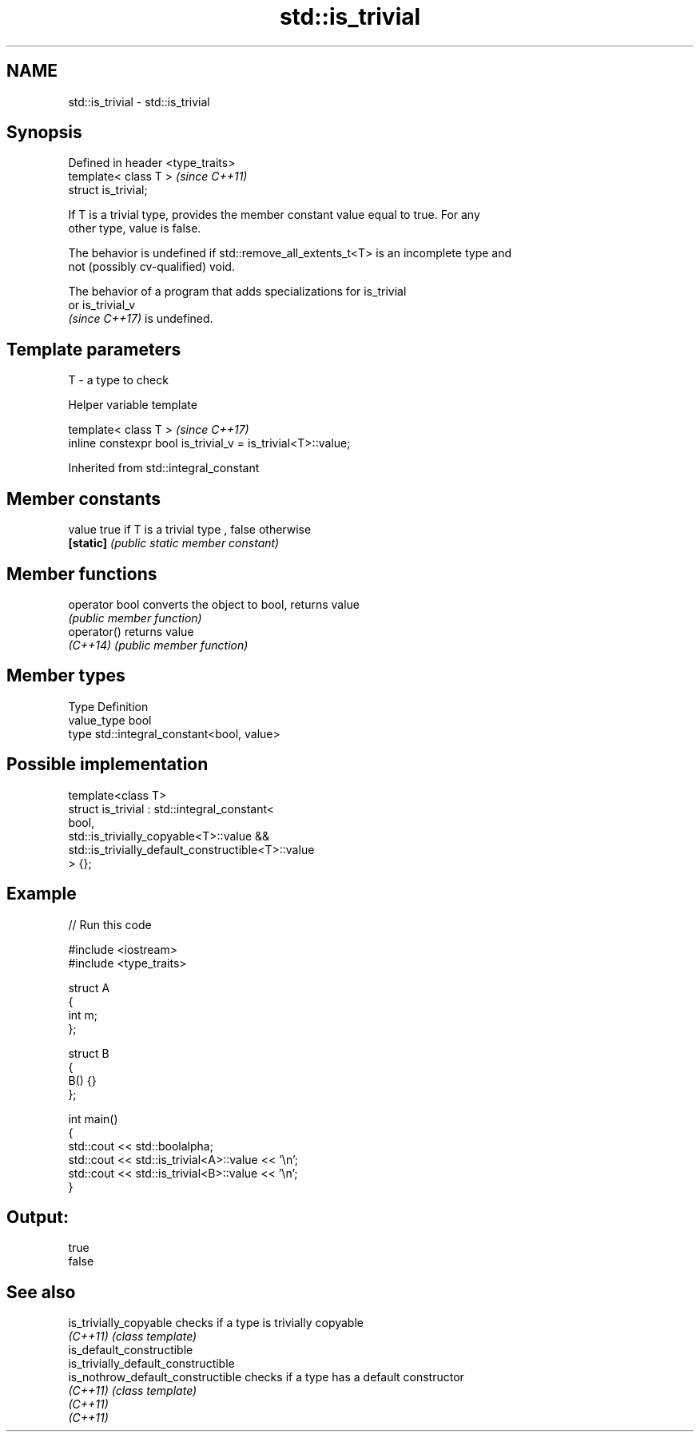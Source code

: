 .TH std::is_trivial 3 "2022.07.31" "http://cppreference.com" "C++ Standard Libary"
.SH NAME
std::is_trivial \- std::is_trivial

.SH Synopsis
   Defined in header <type_traits>
   template< class T >              \fI(since C++11)\fP
   struct is_trivial;

   If T is a trivial type, provides the member constant value equal to true. For any
   other type, value is false.

   The behavior is undefined if std::remove_all_extents_t<T> is an incomplete type and
   not (possibly cv-qualified) void.

   The behavior of a program that adds specializations for is_trivial
   or is_trivial_v
   \fI(since C++17)\fP is undefined.

.SH Template parameters

   T - a type to check

  Helper variable template

   template< class T >                                         \fI(since C++17)\fP
   inline constexpr bool is_trivial_v = is_trivial<T>::value;

Inherited from std::integral_constant

.SH Member constants

   value    true if T is a trivial type , false otherwise
   \fB[static]\fP \fI(public static member constant)\fP

.SH Member functions

   operator bool converts the object to bool, returns value
                 \fI(public member function)\fP
   operator()    returns value
   \fI(C++14)\fP       \fI(public member function)\fP

.SH Member types

   Type       Definition
   value_type bool
   type       std::integral_constant<bool, value>

.SH Possible implementation

   template<class T>
   struct is_trivial : std::integral_constant<
       bool,
       std::is_trivially_copyable<T>::value &&
       std::is_trivially_default_constructible<T>::value
   > {};

.SH Example


// Run this code

 #include <iostream>
 #include <type_traits>

 struct A
 {
     int m;
 };

 struct B
 {
     B() {}
 };

 int main()
 {
     std::cout << std::boolalpha;
     std::cout << std::is_trivial<A>::value << '\\n';
     std::cout << std::is_trivial<B>::value << '\\n';
 }

.SH Output:

 true
 false

.SH See also

   is_trivially_copyable              checks if a type is trivially copyable
   \fI(C++11)\fP                            \fI(class template)\fP
   is_default_constructible
   is_trivially_default_constructible
   is_nothrow_default_constructible   checks if a type has a default constructor
   \fI(C++11)\fP                            \fI(class template)\fP
   \fI(C++11)\fP
   \fI(C++11)\fP
